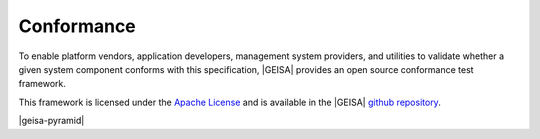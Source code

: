 Conformance
-----------------------

To enable platform vendors, application developers, management system providers, 
and utilities to validate whether a given system component conforms with this
specification, |GEISA| provides an open source conformance test framework.

This framework is licensed under the `Apache License`_ and is available in the
|GEISA| `github repository`_.

|geisa-pyramid|

.. _Apache License: https://www.apache.org/licenses/LICENSE-2.0
.. _github repository: https://github.com/orgs/geisa/repositories
